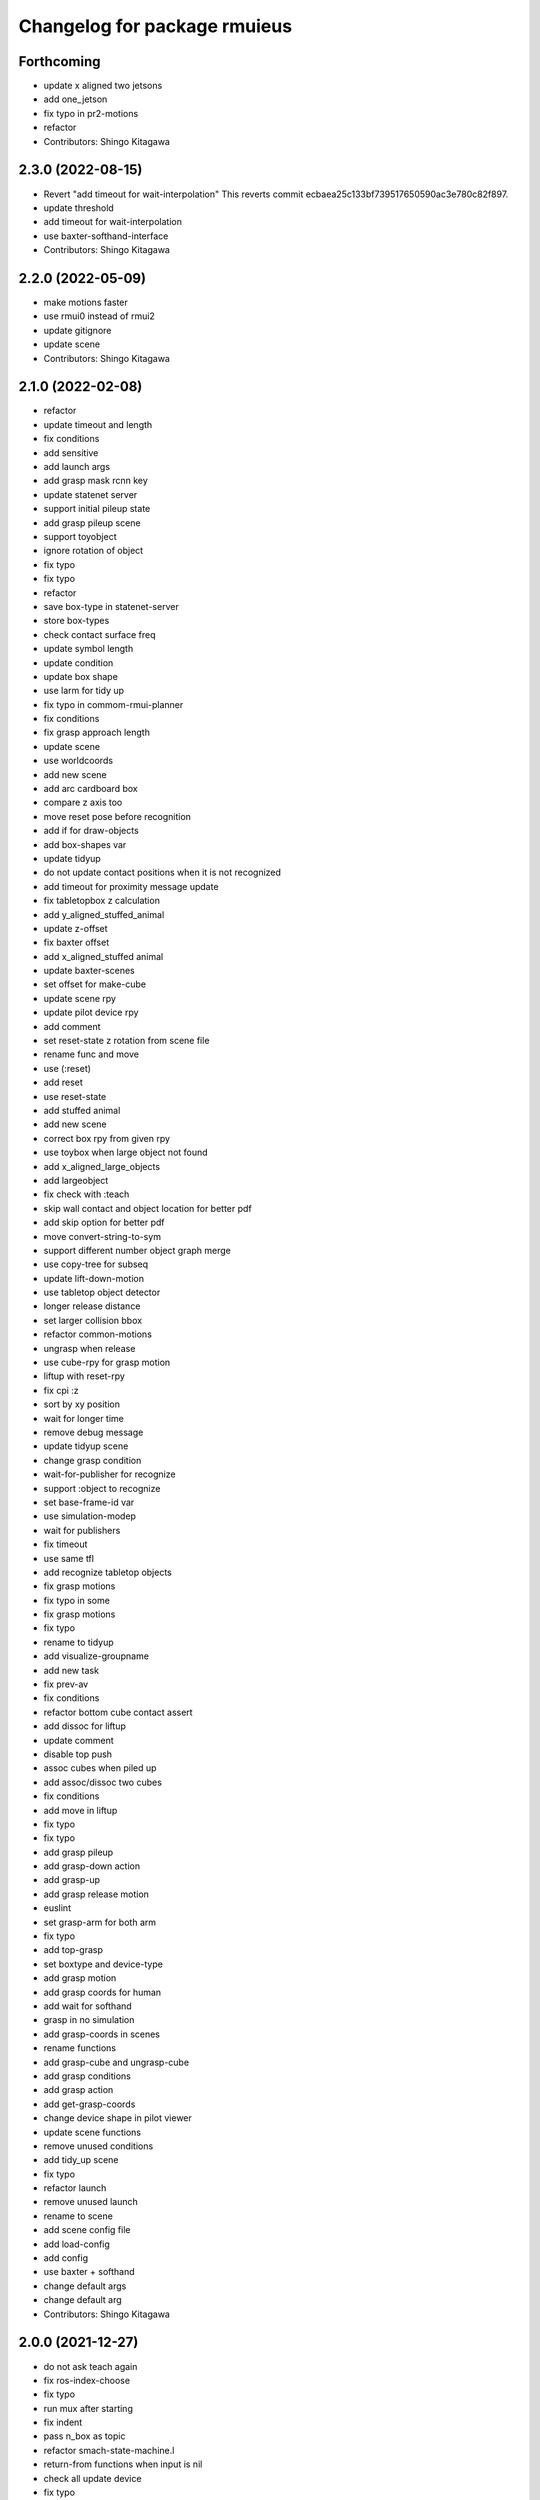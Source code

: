 ^^^^^^^^^^^^^^^^^^^^^^^^^^^^^
Changelog for package rmuieus
^^^^^^^^^^^^^^^^^^^^^^^^^^^^^

Forthcoming
-----------
* update x aligned two jetsons
* add one_jetson
* fix typo in pr2-motions
* refactor
* Contributors: Shingo Kitagawa

2.3.0 (2022-08-15)
------------------
* Revert "add timeout for wait-interpolation"
  This reverts commit ecbaea25c133bf739517650590ac3e780c82f897.
* update threshold
* add timeout for wait-interpolation
* use baxter-softhand-interface
* Contributors: Shingo Kitagawa

2.2.0 (2022-05-09)
------------------
* make motions faster
* use rmui0 instead of rmui2
* update gitignore
* update scene
* Contributors: Shingo Kitagawa

2.1.0 (2022-02-08)
------------------
* refactor
* update timeout and length
* fix conditions
* add sensitive
* add launch args
* add grasp mask rcnn key
* update statenet server
* support initial pileup state
* add grasp pileup scene
* support toyobject
* ignore rotation of object
* fix typo
* fix typo
* refactor
* save box-type in statenet-server
* store box-types
* check contact surface freq
* update symbol length
* update condition
* update box shape
* use larm for tidy up
* fix typo in commom-rmui-planner
* fix conditions
* fix grasp approach length
* update scene
* use worldcoords
* add new scene
* add arc cardboard box
* compare z axis too
* move reset pose before recognition
* add if for draw-objects
* add box-shapes var
* update tidyup
* do not update contact positions when it is not recognized
* add timeout for proximity message update
* fix tabletopbox z calculation
* add y_aligned_stuffed_animal
* update z-offset
* fix baxter offset
* add x_aligned_stuffed animal
* update baxter-scenes
* set offset for make-cube
* update scene rpy
* update pilot device rpy
* add comment
* set reset-state z rotation from scene file
* rename func and move
* use (:reset)
* add reset
* use reset-state
* add stuffed animal
* add new scene
* correct box rpy from given rpy
* use toybox when large object not found
* add x_aligned_large_objects
* add largeobject
* fix check with :teach
* skip wall contact and object location for better pdf
* add skip option for better pdf
* move convert-string-to-sym
* support different number object graph merge
* use copy-tree for subseq
* update lift-down-motion
* use tabletop object detector
* longer release distance
* set larger collision bbox
* refactor common-motions
* ungrasp when release
* use cube-rpy for grasp motion
* liftup with reset-rpy
* fix cpi :z
* sort by xy position
* wait for longer time
* remove debug message
* update tidyup scene
* change grasp condition
* wait-for-publisher for recognize
* support :object to recognize
* set base-frame-id var
* use simulation-modep
* wait for publishers
* fix timeout
* use same tfl
* add recognize tabletop objects
* fix grasp motions
* fix typo in some
* fix grasp motions
* fix typo
* rename to tidyup
* add visualize-groupname
* add new task
* fix prev-av
* fix conditions
* refactor bottom cube contact assert
* add dissoc for liftup
* update comment
* disable top push
* assoc cubes when piled up
* add assoc/dissoc two cubes
* fix conditions
* add move in liftup
* fix typo
* fix typo
* add grasp pileup
* add grasp-down action
* add grasp-up
* add grasp release motion
* euslint
* set grasp-arm for both arm
* fix typo
* add top-grasp
* set boxtype and device-type
* add grasp motion
* add grasp coords for human
* add wait for softhand
* grasp in no simulation
* add grasp-coords in scenes
* rename functions
* add grasp-cube and ungrasp-cube
* add grasp conditions
* add grasp action
* add get-grasp-coords
* change device shape in pilot viewer
* update scene functions
* remove unused conditions
* add tidy_up scene
* fix typo
* refactor launch
* remove unused launch
* rename to scene
* add scene config file
* add load-config
* add config
* use baxter + softhand
* change default args
* change default arg
* Contributors: Shingo Kitagawa

2.0.0 (2021-12-27)
------------------
* do not ask teach again
* fix ros-index-choose
* fix typo
* run mux after starting
* fix indent
* pass n_box as topic
* refactor smach-state-machine.l
* return-from functions when input is nil
* check all update device
* fix typo
* add comment
* change release ik step
* fix common-graph
* refactor
* solve ik in release-distance
* skip target-node-name if nil
* set default
* update apps
* update statenet server
* show user ask sentence in rviz
* add collision for push release
* change release distance
* sleep after collision service call
* update jetson box
* update parameters
* add all cube collision
* change hold-type
* add cube for collision in push motion
* change approach distance
* use raw for rotate cube motion
* make collision box smaller
* speak when task is finished
* speak wait interrupt
* fix common-action name
* mkdir when dir does not exists
* add conditions for statenet
* skip interruption in last-state-node and first-state-node
* update add node-type
* change interrupt timeout
* update baxter-scenes
* ask teachin first
* refactor interactor
* check node-type
* remove debug line
* use top active node-type
* fix bottom-active-state
* remove unnecessary eval
* ask human with sound
* update motions
* wait until param
* fix generate-teach smach
* add toggle-server for get-user-response
* refactor statenet-server
* add (:teach) state for teaching
* use topic speech recognition
* fix typo
* use ros-topic
* rename variable
* add interactor with service
* fix generate-teach-smach
* start teachin when planning failed
* add get-teach-node-name
* refactor common-statenet-server
* add top-approach state
* use copy-tree
* updte goal-state when updated
* refactor interactor
* add new statenet task
* fix common-motions
* add top approach
* fix rotate motion
* add dualarm-front/back-left-front/back-right-push-hold
* add dualarm-hold-release
* add dualarm-left-right-push-hold
* fix common-motions
* last-failed last-executed action
* reset executor
* return nil
* fix common-motions
* fix common-motions
* add interrupt in device wait
* add reset-interactor
* update interactor
* refactor
* add :finish
* add next-node-name
* add state goal nodes
* use :finish
* update state state-machine
* fix typo in common-graph.l
* fix typo
* update duration
* finish task
* add ask-user-teach-decision
* add ask user device, finish teach, and finish task
* refactor methods in statenet
* no duration wait
* fix typo
* fix comment
* euslint
* fix common-statenet-server
* fix teach update
* add bottom-active-state
* use lamda-closure
* change optional key
* print dump dirnames
* update common-io
* save executed collabo path in teach
* add additional node-type
* add no-loop in convert-collabo-path-to-state-machine
* add aborts in action
* refactor common-graph
* refactor common-statenet-server
* fix common-statenet-server
* fix common-rmui-updater
* add last-executed-action methods
* add append-executed-collabo-path
* add plan-state-machine-with-trained-paths
* refactor
* update teach-state
* add reset-updater
* reset-executor
* go back to teach state when teach replan failed
* update common-actions
* add push-release-and-reset-motion
* add vw in reset-cube-manip-motion
* update statenet in teach
* fix dualarm-push-release-action
* add method in common-rmui-updater
* set current-draw-mode
* refactor smach graph pdf and add smach-state-machine.l
* pass statenet-graph to planner
* add todo
* remove init from merged statenet
* load statenet in collabo
* add teach functions
* add reset-motion-symbol-queues
* update parameters
* rename variables
* split execute-motion-symbols
* add teach-start-state in userdata
* fix common-statenet-interactor
* fix typo
* update statenet-server
* update common motions
* update baxter-scenes
* fix hold-lift-down motion
* fix pr2-motins
* euslint
* use raw ik in baxter for speed up
* return executed in common-actions
* move pilot only when robot executed
* fix typo in push-motion-step
* add arguments
* add common-collabo-path.l
* update condition in common-statenset-server
* refactor statenet pdf
* add wall args
* add wall-p key
* update state
* add wall contact state
* update motion symbol length
* fix wall-p
* set wall-p nil
* refactor hold motion
* update baxter scenes
* fix common-scenes
* fix typo
* add align_axis args
* add align-axis key
* add n_box args
* add align axis
* add new box type
* update cube motion
* add even case
* commentout collision avoidance
* fix push motion
* add cube collision object method
* add object-id
* add base-frame-id
* euslint
* update baxter reset-manip pose
* add attached object for gripper
* return t
* add get-arm-controller
* fix baxter contact coords
* remove listp
* fix conditions
* set priority for wall motion
* fix conditions
* update scenes
* add wall release motion
* euslint
* update output
* update conditions
* update action names
* refactor solve-ik-rotation-relax
* add motion/action wall next to
* add wall contact state
* add wall limit
* set wall limit parameters
* set table-height
* add wall scene
* add common-utils.l
* fix typo in pr2-motions.l
* fix typo
* if func starts with send eval else not
* remove unused slot
* refactor common-graph
* simplify collabo path
* fix ask function
* update convert graph scripts
* fix action-func-sym
* fix simplify collabo path
* refactor skip interaction
* not teach submachine when skip interaction
* support collabo-path for multiple cubes
* use :pu and :get
* fix typo
* set output screen
* fix cons userdata
* disable collabo training
* add nextto state
* remove comments
* support multiple cube for statenet server
* fix typo
* change args in hold-release-motion
* fix args in common-motions.l
* add use-torso move-robot slots
* update comment
* add collabo arg in statenet server launch
* add skip-interaction key
* add statenet-action-client main
* update statenet state
* update action and action-names
* update statenet state
* support multi cube statenet
* add multi statenet_server launch
* rename function
* merge common-rmui-planninga and common-rmui-server
* change threshold
* fix typo common-actions
* fix typo
* fix next-to motion and action
* update next-to motion and action
* fix typo in common-motions
* update conditions
* fix typo
* return only when executed
* add push-next-to action and motion
* fix typo
* format common-rmui-server
* fix hold-pile-up motion action
* fix typo
* update multi cube pile up
* remove todo
* fix typo
* fix yaml
* add release condition for bottom cube contact
* add lift-up from pile-up
* support used case in planner
* fix typo in common-rmui-executor
* fix typo in hold-pile-up motion
* implement hold-pile-up-motion
* set used when arms contacts other box
* fix eval bug
* support multi cube demo in get-motion-symbols
* add action args in motion symbol
* fix hold-release-motion
* add dualarm-motion-init
* fix motion-init args
* update push conditions
* fix top push
* add get-device-state in rmui-device
* add box_type arg
* refactor to support multiple devices
* contact-positions -> contact-position
* rename functions
* euslint
* update planning
* support multiple device: motion-init
* update device position
* fix comment
* add ri in start/stop grasp
* fix typo
* add multiple pilot device
* show boxes
* use slot variables
* refactor scene functions
* add multi planning launch
* get multi device contact positions
* fix typo in rmui-device
* support multiple device in common-statenet-server
* add devices and namespaces
* update todo comments
* add arg rmui-names
* add :rmui-names key
* show pilot first
* fix typo
* fix use-torso ik
* add table arg
* check if ri is not nil
* add common-rmui-planning
* add use-torso and move-robot
* add use-torso in get-contact-link-list
* add comment
* update pilot end coords
* support human viewer
* update motion-init in pddl-util
* fix typo
* add pilot-action-init
* add vw arg in common-motions.l
* use apply in common-actions.l
* euslint
* change cube -> box
* add cube args in motion and action
* update motion-init
* update common-rmui-executor
* draw pilot viewers
* add robot and ri arg in motion and action
* add pilot scene
* refactor scenes
* use require
* set title for Viewer
* fix typo
* change world frame id
* add rmui_name
* add rmui-name
* add user interrupt in statenet
* add ask-user-interrupt
* update let name
* return timeout when timeout
* fix typo
* add duration in smach node
* add ros-warn
* save task is new or not
* refactor convert-solution-to-smach
* add :convert-collabo-path-to-state-machine
* fix simplify-collabo-path method
* add convert-trans-alist-to-smach and convert-solution-to-trans-alist
* refactor: add space
* add convert-solution-to-state-machine
* add statenet-dualarm-init-state
* special case for init
* add simplify method
* change action name
* sort by directory name
* update stamp
* fix typo
* refactor indent
* store end stamp
* update ros::rate
* dump collabo path
* rename to collabo path and add load functions
* update default param
* update .gitignore
* refactor timeout
* refactor
* refactor common-statenet-server
* use statenet-interactor
* add statenet-interactor
* fix state machine hz
* refactor rmui_statenet_server.launch
* add rqt_ez_publisher
* add ask ros mode
* save executed-state-actions in same dir
* add execute-stamp key
* save executed-state-actions with stamp
* fix ask-userinput
* dump executed-state-actions
* update .gitignore
* refactor
* rename abort and goal state name
* add-goal-nodes
* rename state names
* dump files when replan succeeded
* run rm when exists
* dump collabo statenet in common-statenet-server.l
* update .gitignore
* add collabo-statenet-dir
* add data-dir for dump and load functions
* add object_statenet path
* update common-statenet-server
* format
* set teach-start-state
* fix add-transition
* add next-in-statenet-state
* add-transition
* fix next node append
* fix smach viewer bug
* add show-pdf in statenet-server
* add get-statenet-teach-submachine
* rename function
* add get-statenet-state-submachine
* split state-state-func into two
* change the order of sm publish-structure
* add :state-machine
* refactor
* check if func is lambda-closure or not
* use cons for used-decision
* support sub statemachine
* fix typo
* refactor common-statenet-server
* refactor
* use spin-once
* add spin-once with device-groupname
* add groupname in common-rmui-server
* add rmui-device and rmui-planner
* add spin-once with groupname
* add groupname in rmui-device
* use if
* add rmui updater
* refactor common-rmui-server
* update formating
* use contact-states for communication
* split common-rmui-planner to three files
* fix typo
* add common-statenet-planner
* rename to common-rmui-planner.l
* refactor common-statenet-server
* support namespace nil
* fix typo
* rename files
* make class for rmui-device and rmui-planners
* add dualarm-push-release-action
* move get-iso-stamp
* solver -> slvr
* add comments
* add plan-state-machine method
* add :teach-node in common-statenet-server
* teach-func support
* refactor common-graph
* refactor common-statenet.l
* add reset-state
* refactor ask-user-decision
* use timer for execute-cb
* move main in separate files
* add statenet-action-client
* make common-statenet-server as object
* refactor ask functions
* add ask-user-index-choose
* add use-default
* change tagbody
* add :teach
* add new ask functions
* fix ask-user-abortion
* refactor ros-index-choose
* filter next-sm-actions
* add todo comment
* update replan, next algorithm and add pass
* no-loop fo first solution
* euslint
* implement replan
* add no-loop arg in convert-solution-to-smach
* implement wait user input function
* return final_state in statenet server
* add rmui_msgs as build_depend
* return if aborted or not
* add aborts state
* refactor convert-graph-to-statenet
* resolve name conflicts
* add state-func in common-graph
* add execute-reset-statenet
* refactor server
* move reset-state
* add get-current-state
* add current_state publish
* add StatenetState msgs
* load statenet-util in common-statenet
* fix typo
* rename launch
* rename to statenet server
* add common-statenet-server and client
* set nil for start and goal state
* update comment
* change start-state and goal-state
* add-state-node and add-action-node
* refactor common-statnet
* refactor common-statenet.l
* add server-name key
* override add-arc-from-to
* save merged statenet graph
* add pddl problem
* rename file
* fix typo
* add more statenet state
* euslint
* rename: pddl-common -> pddl-util
* add pr2/baxter-execute-statenet
* add call-execute-statenet
* add statenet action server
* use ros::roseus-add-msgs
* refactor common-statenet.l
* rename files
* solve from statenet graph
* add load-training-statenet-graph
* add convert-solution-to-smach
* remove unused line
* change to use merged graph
* add merge-statenet-graphs
* load common-io in common-graph
* do not use graph
* move add-action-state-in-graph in common-graph
* add load-all functions
* add path key in load/dump functions
* refactor dump functions
* do not set in load functions
* add get-dumpdir-list
* add link-latest-dump-dir
* euslint
* save statenet in planners
* add statenet-graph.l
* rename files
* remove unused line
* remove pprint
* add state and action node in smach
* add common-graph and common-io
* euslint
* add convert-graph-to-smach
* refactor common-planners
* add pdf flag
* fix typo in pr2_rmui_trained_execute.launch
* change function name
* add initial-state
* add rotation state
* add stamp arg in trained execute launch
* fix typo in common-planners.l
* add timestamp in training save dir
* update common-planners.l
* add trained execute launch
* add rest args
* add init state at the top
* euslint
* add pr2/baxter-trained-execute
* return t in common actions
* save pddl-graph in rmui
* refactor common-planners
* refactor common-planners.l
* add scene-states.l in .gitignore
* save scene-states
* refactor common-planners
* move .gitignore
* save training-data in execution
* add training_data
* add *executed-actions*
* rename pddl euslisp files
* refactor common-conditions.l
* evaluate motion symbol to execute actions
* refactor pddl state
* remove return-from from common conditions
* move conditions
* change default problem
* add pddl problems
* ad baxter/pr2 rmui pddl launch
* refactor pddl rmui euslisp codes
* refactor prx-utils.l
* get smallest diff position
* move parameters
* use exec-state-machine
* refactor common-actions.l
* use common-actions in conditions
* fix format
* add main arg in launch
* add pddl and ffha in package.xml
* move pddl execution files
* add rmui-pddl-actions.l
* euslint
* add pr2 and baxter solve_dualarm_liftup
* use common-actions.l in solve-dualarm-liftup.l
* rename solve-rmui to solve-dualarm-liftup.l
* add common-actions.l
* refactor solve-rmui.l
* load common-motions in common-planners
* use smach for execution
* refactor code
* add zrotate in pddl
* add side
* add failed nodes
* add simple pddl
* euslint
* refactor common-planners.l
* remove unused shebang
* add common-conditions.l
* split contact state conditions
* split execute_motion_symbols conditions
* rename to get_motion_symbols
* move to get_motion_symbol
* split into conditions file
* refactor common-motions.l
* remove unused comment out
* Contributors: Shingo Kitagawa

1.0.3 (2021-08-07)
------------------

1.0.2 (2021-07-06)
------------------
* update baxter background
* update waiting command
* update params
* update prx-threshold
* add moving and waiting signal
* update rmui motion symbol length
* fix condition for push-hold-down
* remove comment
* update hold-down conditions
* update baxter offset
* format
* load collision-object-publisher
* add moveit collision object
* add desk-pos and cube-pos
* update pr2-scenes.l
* upset baxter-scenes.l
* euslint
* add get-contact-ik-args, get-contact-cube-coords to make code shorter
* euslint
* add larm/rarm-contact-coords in kinematics simulator
* add link-list in ik
* fix typo in ik rotation-axis
* add larm/rarm-contact-coords
* update pr2 end coordinates
* update baxter end coordinates
* update baxter scene
* fix common-motions
* remove unused function
* add baxter/pr2-dualarm-motions.l
* update baxter-scenes
* format common-motions.l
* fix scenes
* add baxter rmui dummy and baxter rmui
* add baxter-rmui-main.l and baxter-motions.l
* add common-main
* add common-motions.l
* do not use pr2-planners.l
* add euslisp/common
* add rmui-scene.l
* make directories for rmuieus codes
* Contributors: Shingo Kitagawa

1.0.1 (2021-06-16)
------------------
* fix for kinematics simulator
* rename to pr2-rmui-main.l
* Contributors: Shingo Kitagawa

1.0.0 (2021-06-06)
------------------
* update pr2-motions.l
* update pr2-scene
* open grasp
* support number hold-type
* update z direction push
* update scne
* reset cube-manip-pose
* rotate side-push
* add side-push-rotate
* add comment out
* add object-location-state
* lift up in side
* add push-release conditions
* add support-hold-down motion
* add conditions for move-push
* update left/right-push condition
* add push-release conditions for bottom side contact
* refactor conditions
* add support-hold-up
* add bottom-left/right-side-push
* fix typo
* add left-move-push and right-move-push
* fix condition of rotate in x axis
* update get-rotate-height
* add lift-push-rotate
* us different cube
* lift higher
* update cube size
* add reset-cube-manip-motion
* refactor pr2 motions
* fix for real robot
* refactor get-cube-height
* refactor codes
* add support rotate
* refactor conditions
* add condition bottom
* refactor
* use get-cube-height/depth/width
* fix rotate x
* add top/bottom-left/right-push
* add front-left/right-push and back-left/right-push
* remove comment
* add release for rotate
* refactor cube-rpy
* fix typo
* fix rotate x45
* fix indent
* fix rotate-motion conditions
* add t nil in cond
* add rotate x45
* refactor conditions
* refactor comment out
* use eval for conditions
* add push rotate z45
* remove unnecessary conditions
* add comment
* use released
* add rotate motion symbols
* fix typo in pr2-planners.l
* remove unnecessary and
* fix comment out
* add top-push
* update comment
* euslint
* update bottom conditions for rotation
* update viewers
* refactor
* rename device to object
* add x45,y45,z45 states
* remove unused lines
* fix var name
* fix typo
* add push-move-motion
* add assoc/dissoc in rmui-planners.l
* add cube-pos-y arg
* set cube at the corner
* update todo comment
* change planner algorithm
* euslint
* use top and bottom
* refactor codes
* rename device-state to device-contact-state
* chmod -x
* return t
* add imu-utils
* add update-device-state
* add assoc-cube and dissoc-cube in pr2-planner.l
* write cube-centric lift-up and lift-down codes
* rename to contact and discontact
* rotate cube in kinematics simulator
* add object id
* add copy-object
* add +x pr2-scene.l
* add pr2-scene.l
* add *desk*
* fix defvar
* add require in rmui-planners
* Merge pull request `#7 <https://github.com/knorth55/rmui/issues/7>`_ from knorth55/pr2-demo
* fix typo
* update get-motion-symbol and execute-motion-symbol
* add rmui-main and rmui-planners
* add prx-utils
* fix planners
* update pr2-motions
* fix dualarm-switch-rotate
* fix rotate-motion
* add approach-arm in push-motion
* fix switch-rotate-motion
* refactor support-rotate-motion
* add dualarm-switch-rotate
* add get-switch-rotate-angle
* set *table-z*
* add dualarm-support-rotate
* refactor dualarm-push-rotate
* remove unused args
* refactor
* add support-hold-motion
* rename functions
* refactor pr2-motions
* fix bug in get-rotate-height
* add push rotate and support rotate
* add use-torso args
* rename function
* add get-cube-coords
* refactor
* refactor pr2-motions
* remove assoc/dissoc
* update return values
* refactor
* add hold-type
* support rotate-motion in y-axis
* refactor pr2-motions.l
* update rotate-motion to rotate correctly
* add prev-list-coords
* update push hold for rotate
* update push-hold-release motion
* update rotate-motion
* update pr2-motions.l
* return state
* update motions
* update pr2 demos to work correctly
* rename to pr2-planners.l
* support dualarm motions
* refactor motions
* add comment
* add pr2-motion-planner.l
* upda dualarm-hold-push-side
* fix typo in package.xml
* add pr2-motions.l
* add rmuieus
* Contributors: Shingo Kitagawa

0.0.0 (2020-08-15)
------------------
